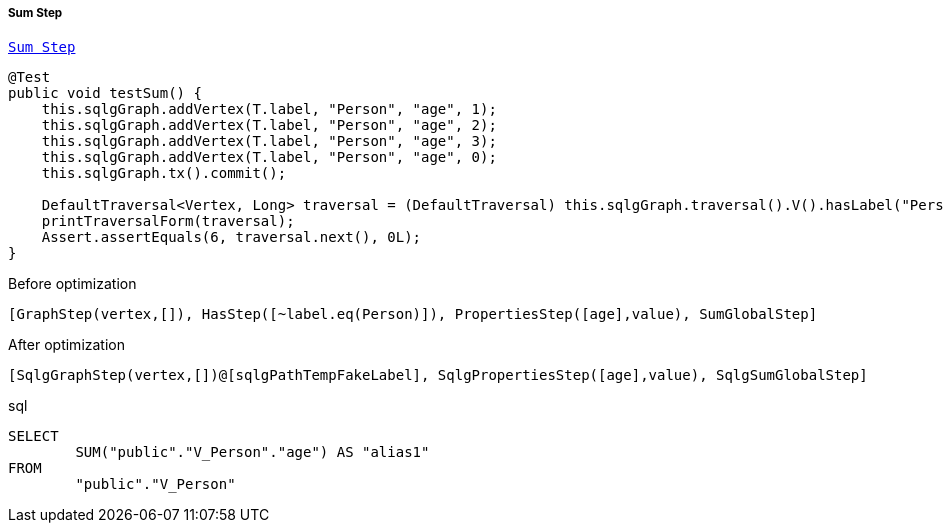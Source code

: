 ===== Sum Step

link:{tinkerpop-docs}#sum-step[`Sum Step`]

[source,java,options="nowrap"]
----
@Test
public void testSum() {
    this.sqlgGraph.addVertex(T.label, "Person", "age", 1);
    this.sqlgGraph.addVertex(T.label, "Person", "age", 2);
    this.sqlgGraph.addVertex(T.label, "Person", "age", 3);
    this.sqlgGraph.addVertex(T.label, "Person", "age", 0);
    this.sqlgGraph.tx().commit();

    DefaultTraversal<Vertex, Long> traversal = (DefaultTraversal) this.sqlgGraph.traversal().V().hasLabel("Person").values("age").sum();
    printTraversalForm(traversal);
    Assert.assertEquals(6, traversal.next(), 0L);
}
----

[options="nowrap"]
[[anchor-before-optimization-sum-step]]
.Before optimization
----
[GraphStep(vertex,[]), HasStep([~label.eq(Person)]), PropertiesStep([age],value), SumGlobalStep]
----

[options="nowrap"]
[[anchor-after-optimization-sum-step]]
.After optimization
----
[SqlgGraphStep(vertex,[])@[sqlgPathTempFakeLabel], SqlgPropertiesStep([age],value), SqlgSumGlobalStep]
----

.sql
[source,sql,options="nowrap"]
----
SELECT
	SUM("public"."V_Person"."age") AS "alias1"
FROM
	"public"."V_Person"
----